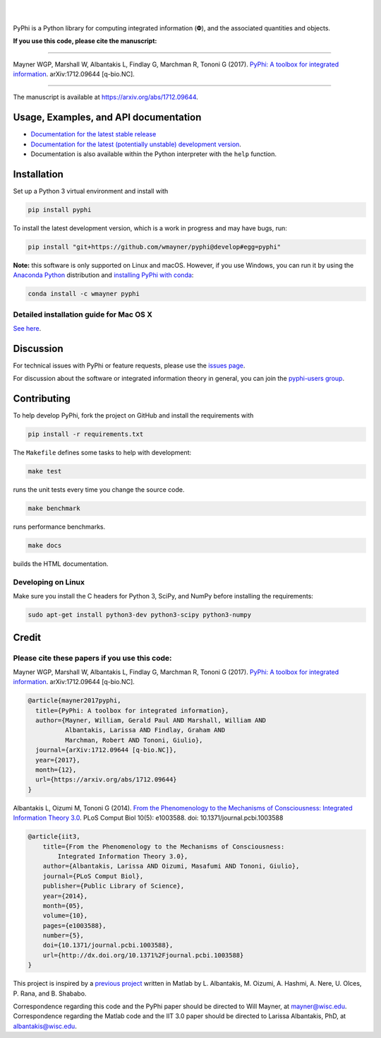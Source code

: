 .. raw:: html

    <a href="http://pyphi.readthedocs.io/"><img alt="PyPhi logo" src="https://github.com/wmayner/pyphi/raw/develop/docs/_static/pyphi-logo-text-760x180.png" height="90px" width="380px" style="max-width:100%;"></a>

|

.. image:: https://readthedocs.org/projects/pyphi/badge/?style=flat-square&maxAge=600
    :target: https://pyphi.readthedocs.io/
    :alt: Documentation badge

.. image:: https://img.shields.io/travis/wmayner/pyphi.svg?style=flat-square&maxAge=600
    :target: https://travis-ci.org/wmayner/pyphi
    :alt: Travis build badge

.. image:: https://img.shields.io/coveralls/wmayner/pyphi/develop.svg?style=flat-square&maxAge=600
    :target: https://coveralls.io/github/wmayner/pyphi?branch=develop
    :alt: Coveralls.io badge

.. image:: https://img.shields.io/github/license/wmayner/pyphi.svg?style=flat-square&maxAge=86400
    :target: https://github.com/wmayner/pyphi/blob/master/LICENSE.md
    :alt: License badge

.. image:: https://img.shields.io/pypi/pyversions/pyphi.svg?style=flat-square&maxAge=86400
    :target: https://wiki.python.org/moin/Python2orPython3
    :alt: Python versions badge

|

PyPhi is a Python library for computing integrated information (|phi|), and the
associated quantities and objects.

**If you use this code, please cite the manuscript:**

----

Mayner WGP, Marshall W, Albantakis L, Findlay G, Marchman R, Tononi G (2017).
`PyPhi: A toolbox for integrated information
<https://arxiv.org/abs/1712.09644>`_. arXiv:1712.09644 [q-bio.NC].

----

The manuscript is available at https://arxiv.org/abs/1712.09644.


Usage, Examples, and API documentation
~~~~~~~~~~~~~~~~~~~~~~~~~~~~~~~~~~~~~~

- `Documentation for the latest stable release
  <http://pyphi.readthedocs.io/en/stable/>`_
- `Documentation for the latest (potentially unstable) development version
  <http://pyphi.readthedocs.io/en/latest/>`_.
- Documentation is also available within the Python interpreter with the
  ``help`` function.


Installation
~~~~~~~~~~~~

Set up a Python 3 virtual environment and install with

.. code:: bash

    pip install pyphi

To install the latest development version, which is a work in progress and may
have bugs, run:

.. code:: bash

    pip install "git+https://github.com/wmayner/pyphi@develop#egg=pyphi"

**Note:** this software is only supported on Linux and macOS. However, if you
use Windows, you can run it by using the `Anaconda Python
<https://www.anaconda.com/what-is-anaconda/>`_ distribution and `installing
PyPhi with conda <https://anaconda.org/wmayner/pyphi>`_:

.. code:: bash

    conda install -c wmayner pyphi


Detailed installation guide for Mac OS X
````````````````````````````````````````

`See here <https://github.com/wmayner/pyphi/blob/develop/INSTALLATION.rst>`_.


Discussion
~~~~~~~~~~

For technical issues with PyPhi or feature requests, please use the `issues
page <https://github.com/wmayner/pyphi/issues>`_.

For discussion about the software or integrated information theory in general,
you can join the `pyphi-users group
<https://groups.google.com/forum/#!forum/pyphi-users>`_.


Contributing
~~~~~~~~~~~~

To help develop PyPhi, fork the project on GitHub and install the requirements
with

.. code:: bash

    pip install -r requirements.txt

The ``Makefile`` defines some tasks to help with development:

.. code:: bash

    make test

runs the unit tests every time you change the source code.

.. code:: bash

    make benchmark

runs performance benchmarks.

.. code:: bash

    make docs

builds the HTML documentation.


Developing on Linux
```````````````````

Make sure you install the C headers for Python 3, SciPy, and NumPy before
installing the requirements:

.. code:: bash

    sudo apt-get install python3-dev python3-scipy python3-numpy

Credit
~~~~~~

Please cite these papers if you use this code:
``````````````````````````````````````````````

Mayner WGP, Marshall W, Albantakis L, Findlay G, Marchman R, Tononi G (2017).
`PyPhi: A toolbox for integrated information
<https://arxiv.org/abs/1712.09644>`_. arXiv:1712.09644 [q-bio.NC].

.. code::

    @article{mayner2017pyphi,
      title={PyPhi: A toolbox for integrated information},
      author={Mayner, William, Gerald Paul AND Marshall, William AND 
              Albantakis, Larissa AND Findlay, Graham AND 
              Marchman, Robert AND Tononi, Giulio},
      journal={arXiv:1712.09644 [q-bio.NC]},
      year={2017},
      month={12},
      url={https://arxiv.org/abs/1712.09644}
    }

Albantakis L, Oizumi M, Tononi G (2014). `From the Phenomenology to the
Mechanisms of Consciousness: Integrated Information Theory 3.0
<http://www.ploscompbiol.org/article/info%3Adoi%2F10.1371%2Fjournal.pcbi.1003588>`_.
PLoS Comput Biol 10(5): e1003588. doi: 10.1371/journal.pcbi.1003588

.. code::

    @article{iit3,
        title={From the Phenomenology to the Mechanisms of Consciousness:
            Integrated Information Theory 3.0},
        author={Albantakis, Larissa AND Oizumi, Masafumi AND Tononi, Giulio},
        journal={PLoS Comput Biol},
        publisher={Public Library of Science},
        year={2014},
        month={05},
        volume={10},
        pages={e1003588},
        number={5},
        doi={10.1371/journal.pcbi.1003588},
        url={http://dx.doi.org/10.1371%2Fjournal.pcbi.1003588}
    }

This project is inspired by a `previous project
<https://github.com/albantakis/iit>`_ written in Matlab by L. Albantakis, M.
Oizumi, A. Hashmi, A. Nere, U. Olces, P. Rana, and B. Shababo. 

Correspondence regarding this code and the PyPhi paper should be directed to
Will Mayner, at `mayner@wisc.edu <mailto:mayner@wisc.edu>`_. Correspondence
regarding the Matlab code and the IIT 3.0 paper should be directed to Larissa
Albantakis, PhD, at `albantakis@wisc.edu <mailto:albantakis@wisc.edu>`_.

.. |phi| unicode:: U+1D6BD .. mathematical bold capital phi
.. |small_phi| unicode:: U+1D6D7 .. mathematical bold phi
